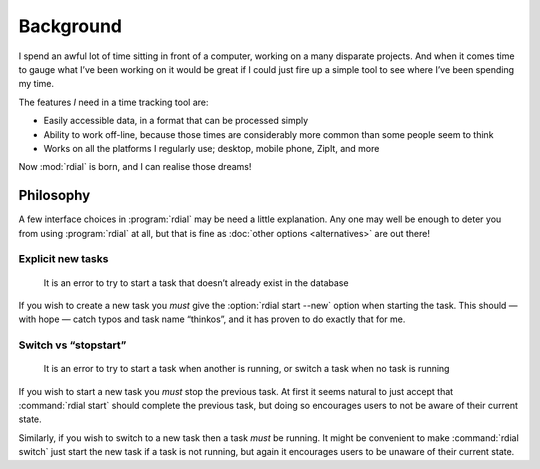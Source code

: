 Background
==========

I spend an awful lot of time sitting in front of a computer, working on a many
disparate projects.  And when it comes time to gauge what I’ve been working on
it would be great if I could just fire up a simple tool to see where I’ve been
spending my time.

The features *I* need in a time tracking tool are:

* Easily accessible data, in a format that can be processed simply
* Ability to work off-line, because those times are considerably more common
  than some people seem to think
* Works on all the platforms I regularly use; desktop, mobile phone, ZipIt, and
  more

Now :mod:`rdial` is born, and I can realise those dreams!

Philosophy
----------

A few interface choices in :program:`rdial` may be need a little explanation.
Any one may well be enough to deter you from using :program:`rdial` at all, but
that is fine as :doc:`other options <alternatives>` are out there!

Explicit new tasks
~~~~~~~~~~~~~~~~~~

    It is an error to try to start a task that doesn’t already exist in the
    database

If you wish to create a new task you *must* give the :option:`rdial start
--new` option when starting the task.  This should — with hope — catch typos
and task name “thinkos”, and it has proven to do exactly that for me.

Switch vs “stopstart”
~~~~~~~~~~~~~~~~~~~~~

    It is an error to try to start a task when another is running, or switch
    a task when no task is running

If you wish to start a new task you *must* stop the previous task.  At first it
seems natural to just accept that :command:`rdial start` should complete the
previous task, but doing so encourages users to not be aware of their current
state.

Similarly, if you wish to switch to a new task then a task *must* be running.
It might be convenient to make :command:`rdial switch` just start the new task
if a task is not running, but again it encourages users to be unaware of their
current state.
